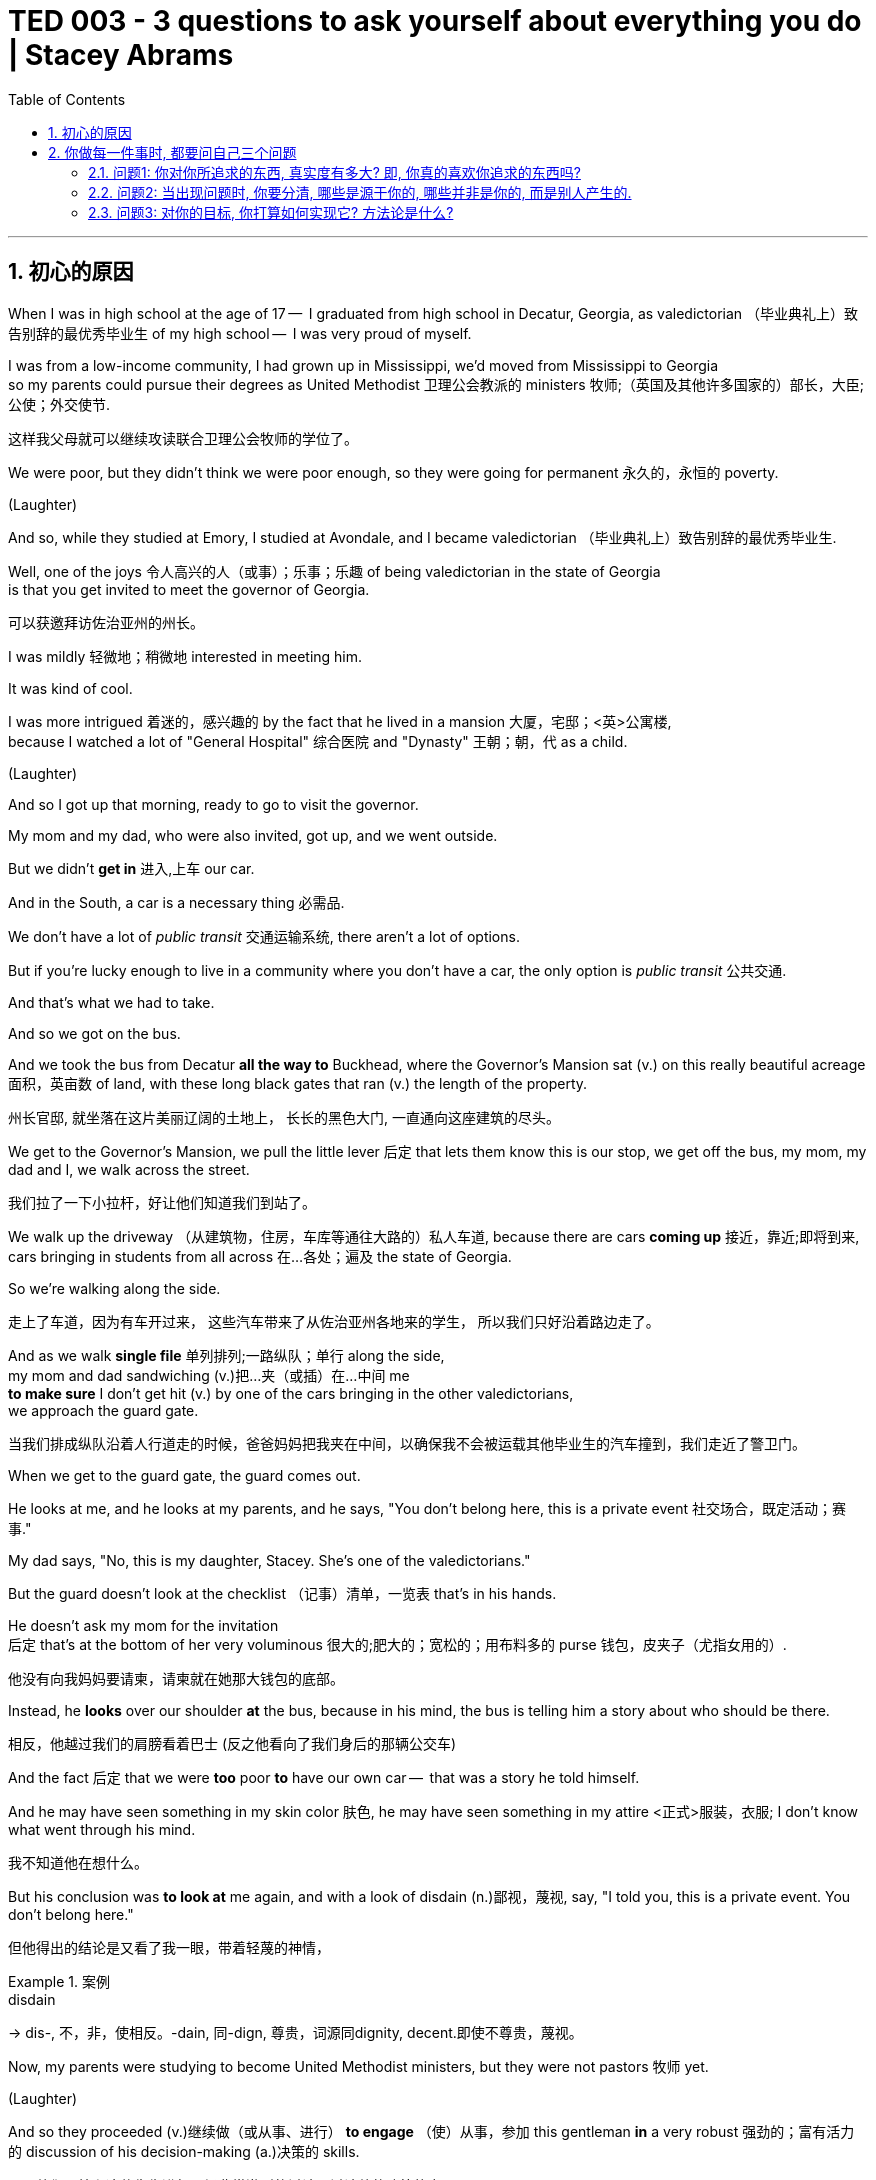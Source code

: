 
= TED 003 - 3 questions to ask yourself about everything you do | Stacey Abrams
:toc: left
:toclevels: 3
:sectnums:
:stylesheet: ../../myAdocCss.css

'''

== 初心的原因

When I was in high school at the age of 17 --  I graduated from high school in Decatur, Georgia,  as valedictorian （毕业典礼上）致告别辞的最优秀毕业生 of my high school --  I was very proud of myself.



I was from a low-income community, I had grown up in Mississippi,  we'd moved from Mississippi to Georgia   +
so my parents could pursue their degrees as United Methodist  卫理公会教派的 ministers 牧师;（英国及其他许多国家的）部长，大臣;公使；外交使节.

[.my2]
这样我父母就可以继续攻读联合卫理公会牧师的学位了。

We were poor, but they didn't think we were poor enough,  so they were going for permanent  永久的，永恒的 poverty.

(Laughter)   +

And so, while they studied at Emory,  I studied at Avondale, and I became valedictorian （毕业典礼上）致告别辞的最优秀毕业生.

Well, one of the joys 令人高兴的人（或事）；乐事；乐趣 of being valedictorian in the state of Georgia +
is that  you get invited to meet the governor of Georgia.

[.my2]
可以获邀拜访佐治亚州的州长。

I was mildly 轻微地；稍微地 interested in meeting him.

It was kind of cool.

I was more intrigued  着迷的，感兴趣的 by the fact that  he lived in a mansion 大厦，宅邸；<英>公寓楼,   +
because I watched a lot of "General Hospital" 综合医院 and "Dynasty" 王朝；朝，代  as a child.


(Laughter)

And so I got up that morning, ready to go to visit the governor.

My mom and my dad, who were also invited, got up,  and we went outside.

But we didn't *get in* 进入,上车 our car.

And in the South, a car is a necessary thing 必需品.

We don't have a lot of _public transit_ 交通运输系统, there aren't a lot of options.

But if you're lucky enough to live in a community  where you don't have a car,  the only option is _public transit_ 公共交通.

And that's what we had to take.

And so we got on the bus.

And we took the bus from Decatur *all the way to* Buckhead,  where the Governor's Mansion sat (v.) on this really beautiful acreage 面积，英亩数 of land,  with these long black gates that ran (v.) the length of the property.

[.my2]
州长官邸, 就坐落在这片美丽辽阔的土地上，
长长的黑色大门, 一直通向这座建筑的尽头。

We get to the Governor's Mansion,  we pull the little lever 后定 that lets them know this is our stop,  we get off the bus,  my mom, my dad and I, we walk across the street.

[.my2]
我们拉了一下小拉杆，好让他们知道我们到站了。

We walk up the driveway  （从建筑物，住房，车库等通往大路的）私人车道, because there are cars *coming up* 接近，靠近;即将到来,   +
cars bringing in students from all across 在…各处；遍及 the state of Georgia.

So we're walking along the side.

[.my2]
走上了车道，因为有车开过来，
这些汽车带来了从佐治亚州各地来的学生，
所以我们只好沿着路边走了。

And as we walk *single file* 单列排列;一路纵队；单行 along the side,   +
my mom and dad sandwiching (v.)把…夹（或插）在…中间 me  +
*to make sure* I don't get hit (v.) by one of the cars  bringing in the other valedictorians,   +
we approach the guard gate.

[.my2]
当我们排成纵队沿着人行道走的时候，爸爸妈妈把我夹在中间，以确保我不会被运载其他毕业生的汽车撞到，我们走近了警卫门。

When we get to the guard gate, the guard comes out.

He looks at me, and he looks at my parents,  and he says, "You don't belong here, this is a private event 社交场合，既定活动；赛事."

My dad says, "No, this is my daughter, Stacey.  She's one of the valedictorians."

But the guard doesn't look at the checklist （记事）清单，一览表 that's in his hands.

He doesn't ask my mom for the invitation   +
后定 that's at the bottom of her very voluminous 很大的;肥大的；宽松的；用布料多的 purse 钱包，皮夹子（尤指女用的）.

[.my2]
他没有向我妈妈要请柬，请柬就在她那大钱包的底部。

Instead, he *looks* over our shoulder *at* the bus,  because in his mind, the bus is telling him a story about who should be there.

[.my2]
相反，他越过我们的肩膀看着巴士 (反之他看向了我们身后的那辆公交车)

And the fact 后定 that we were *too* poor *to* have our own car --  that was a story he told himself.

And he may have seen something in my skin color 肤色,  he may have seen something in my attire  <正式>服装，衣服;  I don't know what went through his mind.

[.my2]
我不知道他在想什么。

But his conclusion was *to look at* me again,  and with a look of disdain (n.)鄙视，蔑视, say,  "I told you, this is a private event. You don't belong here."

[.my2]
但他得出的结论是又看了我一眼，带着轻蔑的神情，

[.my1]
.案例
====
.disdain
-> dis-, 不，非，使相反。-dain, 同-dign, 尊贵，词源同dignity, decent.即使不尊贵，蔑视。
====

Now, my parents were studying to become United Methodist ministers,  but they were not pastors 牧师 yet.

(Laughter)

And so they proceeded (v.)继续做（或从事、进行） *to engage* （使）从事，参加 this gentleman  *in* a very robust 强劲的；富有活力的 discussion of his decision-making (a.)决策的 skills.

[.my2]
于是他们开始和这位先生进行一场非常激烈的讨论，讨论他的决策能力。

(Laughter)

My father may have mentioned that  +
he was going *to spend (v.) eternity* 无穷无尽的时间；永恒，永久；永生 in a very fiery (a.)火一般的；火的;充满激情的；（尤指）怒气冲冲的;暴躁的；易怒的 place   +
if he didn't find my name on that checklist.

[.my2]
父亲似乎向我提到过，如果那个警卫员没在名单上找我的名字的话, 他将和他一直激烈地讨论下去。


And indeed, the man checks (v.) the checklist eventually  最终，结果,  and he found my name, and he let us inside.

But I don't remember meeting the governor of Georgia.

I don't recall (v.)记起，回想起 meeting my fellow valedictorians  from 180 school districts 区域；地域.

[.my2]
但我已经想不起与佐治亚州州长会面的情形了，也记不清来自180个学校的和我一样的学生代表。

The only #clear memory# I have #of# that day   +
was a man standing in front of the most powerful place in Georgia,   +
looking at me and telling me I don't belong.

And so *I decided*, 20-some-odd （用于数字后）大约，左右 years later,  *to be* the person who *got to* 有机会,能够 open the gates.

[.my2]
“成为那个能够打开大门的人”或“有机会成为打开大门的人”。这里的“打开大门”是比喻意义，暗指突破障碍、实现改变，尤其是与前面提到的“不属于这里”的经历形成对比.

[.my1]
.案例
====
get to 常用于表达某人有机会、能做某事，或有权去做某事。
- I got to meet my favorite author last week. 我上周有机会见到了我最喜欢的作者。
====

(Cheers)  (Applause)

Unfortunately, you may have read the rest of the story.

It didn't quite *work out* 成功地发展 that way.

[.my2]
事实并不全如所愿。

And now I'm tasked (v.)交给某人（任务）；派给某人（工作） with figuring out: How do I move forward?   +
Because, you see, I didn't just want to open the gates for young black women   +
who had been underestimated (v.)低估；看轻 and told they don't belong.

[.my2]
而我现在的任务是弄清楚：我该如何前进？
因为，我并不只是想为那些被低估
并且被告诉不属于这里的年轻黑人女性打开大门。

I wanted to open those gates for Latinas and for Asian Americans.

I wanted to open those gates for the undocumented 无事实证明的；无正式文件的 and the documented 备有证明文件的.

[.my2]
我想为那些有证和无证的人们打开大门；

I wanted to open those gates *as* an ally 盟友，支持者 of the LGBTQ community.

I wanted to open those gates  for the families  +
that *have to* 必须,不得不 call 称呼；把…叫做;认为…是；把…看作 themselves the victims of gun violence.

[.my2]
为那些不得不称自己为枪支暴力受害者的家庭, 打开大门。

I wanted to open those gates wide for everyone in Georgia,  because that is our state, and this is our nation,  and we all belong here.

(Cheers)  (Applause)

But what I recognized is that  +
the first try wasn't enough.

And my question became: How do I move forward?   +
How do I get beyond the bitterness 苦味；苦难；怨恨  +
and the sadness 悲伤，悲痛  +
and the lethargy 无精打采；没有热情；冷漠  +
and watching an inordinate (a.)过度的；无节制的；紊乱的 amount of television as I eat ice cream?  //即, 如何避免雄心沉沦

[.my1]
.案例
====
.lethargy
-> 来自希腊语lethargia,遗忘，忘却，lethe,忘记，词源同latent,Lethe,argos,无精神，来自a-,无，没有，-erg,工作，趋动，词源同work,synergy.即如同游魂，无精打采，冷漠。
====

(Laughter)

'''

== 你做每一件事时, 都要问自己三个问题

What do I do next?
And I'm going to do what I've always done.

I'm going to move forward, because *going backwards* isn't an option   +
and standing still 静止不动 is not enough.

(Applause)

You see, I began my race 竞争；角逐 for governor   +
by analyzing (v.) _who I was_ and _what I wanted to be_.

[.my2]
我在竞选州长之初, 就分析了我是谁，我想成为什么样的人。

And there are three questions I *ask* myself *about* everything I do,   +
*whether* it's running for office 竞选公职 *or* starting a business;   +
when I decided to start the New Georgia Project  to _register people_ to vote (v.);   +
*or* when I started the latest action, Fair Fight 公平斗争 Georgia.

[.my2]
对我做的每一件事，我都会问自己三个问题，
无论是当我在竞选, 还是创业时;
当我决定启动新佐治亚州项目, 让选民去登记选票时；
当我开始最新倡议 Fair Fight Georgia时。


No matter what I do, I ask myself three questions:   +
What do I want?   +
Why do I want it?   +
And how do I get it?   +
And in this case, I know what I want.

I want change.

That is what I want.

'''

=== 问题1: 你对你所追求的东西, 真实度有多大? 即, 你真的喜欢你追求的东西吗?

But the question is:  What change do I want to see?   +
And I know that the questions I have to ask myself are:  +

One, am I honest about the scope （做或实现某事的）机会，能力 of my ambition?   +
Because it's easy to figure out that /once you didn't get what you wanted,   +
then maybe you *should have set* your sights 视力范围；视野 a little lower,   +
but I'm here to tell you to be aggressive (a.)挑衅的；侵略的；富于攻击性的;志在必得的 about your ambition.

[.my1]
.案例
====
.scope
~ (for sth) |~ (for sb) (to do sth) :the opportunity or ability to do or achieve sth （做或实现某事的）机会，能力 +
SYN potential +
•First try to do something that is within your scope . 你先试着做一件自己力所能及的事。 +
•There's still plenty of scope for improvement.还有很大的改进余地。

.should have + done 过去分词：
表示对过去的事情进行反思，意思是“本应该……但没有”。 +
- You should have studied harder for the test. （你本应该更努力复习考试。）
====

[.my2]
====
第一，我对自己的抱负是否诚实？
因为一旦你没有得到你想要的, 你就很容易发现这一点.
也许你**本应该**把你的眼光放低一点，
但是我在这告诉你, #一定要对自己的目标有进取心。不要让挫折阻碍你。#

**注意: maybe you should have set your sights a little lower 表面上看起来貌似作者在说, “也许你本应该把目标定得低一些, 可能更容易实现，结果会好一点。” 但其实, 在整个语境中，作者实际上是在鼓励听众不要因此降低目标，而是积极追求自己的雄心壮志。所以这句话更多是一种反面论点，**用来对比后续的观点：要有侵略性地追求自己的目标，不要轻易妥协。
====

Do not allow setbacks 挫折；阻碍 to set you back.

(Applause)

'''

=== 问题2: 当出现问题时, 你要分清, 哪些是源于你的, 哪些并非是你的, 而是别人产生的.

Number two, let yourself understand your mistakes.
But also understand their mistakes,  because, as women *in particular*,  we're taught that if something doesn't work out,  it's probably our fault.

[.my2]
第二，要清楚自己的错误。
但同时也要清楚他人的错误。
因为，尤其作为女性，
大家总认为如果事情没有成功，
那肯定是我们的问题。

And usually, there is something we could do better,  but we've been told (v.) not to investigate too much  what the other side *could have done* 本可以做某事.

[.my2]
通常，有些事情我们可以做得更好，但我们被告知不要过多地调查对方本可以做的事情。

And this isn't partisan (a.n.)（对某个人、团体或思想）过分支持的，偏护的，盲目拥护的;坚定的支持者；铁杆拥护者; 党派的,具有党派偏见的 -- it's people.

[.my2]
这不是关于党派立场的问题，而是关于人性的普遍现象。 +
(这句话旨在说明，女性在面对挫折或失败时, 常常被教导认为是自身的问题，但实际上这种现象并不局限于某个特定群体或党派，而是普遍的人性现象。)


We're too often told that our mistakes are ours alone,  but victory is a shared benefit.

[.my2]
我们经常被告知错误是我们自己的，
但胜利又是大家共同享有的利益。

And so what I tell you to do is understand your mistakes,  but understand the mistakes of others.

And be clearheaded (a.)头脑清楚的 about it.

And be honest with yourself and honest with those who support you.

But once you know what you want,  understand why you want it.

And even though it feels good, revenge 报复，报仇；报复欲望，复仇心 is not a good reason.

(Laughter)

Instead, make sure you want it  *because* there's something *not* that you should do,  *but* something you must do.

[.my2]
还有，#确保你想做一件事情
不是因为你应该这么做，
而是因为必须要这么做。#

It has to be something 后定 that doesn't allow you to sleep at night  *unless* you're dreaming about it;   +
something that *wakes you up* in the morning /and gets you excited 激动的，兴奋的 about it;   +
or something that makes you so angry,  you know you have to do something about it.

[.my2]
#这一定是令你晚上
魂牵梦萦的事情；
或者是早上醒来就足够让你兴奋的事情；#
又或者是能够让你很愤怒的事情，
你知道你必须要做点什么。

But know why you're doing it.

And know why it must be done.

You've listened to women from across this world  *talk about* why things have to happen.

[.my2]
你们应该听过很多世界各地的女性
谈论过为什么有些事必须去做。

But figure out what the "why" is for you,  because `主` *jumping from* the "what" *to* the "do"  `系` is meaningless if you don't know why.


Because when it gets hard, when it gets tough (a.)困难的，棘手的；艰难的，困苦的，难熬的,  when your friends *walk away 远离，摆脱 from* you,  when your supporters forget you,  when you don't win your first race --  if you don't know why, you can't try again.

[.my2]
即, #如果你对你所做的, 背后没有坚实的信念支撑的话, 你一旦遇到困难阻力, 阻力越大, 你就不会撑住, 而更会轻易放弃它.# 比如, 你对"设计"这个工作没真正兴趣, 一旦加班压力增大, 你就会轻易放弃掉它. 的确如此.


'''

=== 问题3: 对你的目标, 你打算如何实现它? 方法论是什么?

So, first know (v.) what you want.

Second, know why you want it,  but third, know how you're going to get it done.

[.my2]
第三，你要知道你将如何实现它。

I faced a few obstacles 障碍；障碍物；阻碍 in this race.

(Laughter)

Just a few.

[.my2]
有过几次。

But in the pursuit,  I became the first black woman to ever 曾经，从来，在任何时候 become _the nominee 被提名者，被任命者 for governor_ 州长 in the history of the United States of America for a major party.

[.my2]
但在追求的过程中，我成为了美国历史上第一位 被主要政党提名为州长的黑人女性。

(Cheers)  (Applause)

But more importantly, in this process,  we *turned out* 出席（某项活动）；在场; 动员,使…参加投票 1.2 million African American voters in Georgia.


That is *more* voters 选民，投票人 *than* voted (v.) on _the Democratic side_ of the ticket 票；券 in 2014.

[.my2]
这比2014年投票支持民主党的选民还要多。

(Applause)

Our campaign （有计划的）活动，运动 tripled (v.)成三倍，增至三倍 the number of Latinos 拉丁美洲人 who believed their voices mattered (v.) in the state of Georgia.

[.my2]
我们的竞选活动, 使得相信他们的呼声对佐治亚州很重要的拉美裔人的数, 量翻了三倍。

We tripled (v.) the number of Asian Americans   +
who stood up and said, "This is our state, too."

Those are successes 后定 that tell me how I can get it done.

[.my2]
这些成功事例告诉我如何能把事情做好。

But they also let me understand `主` the obstacles `系` aren't insurmountable 不能克服的；不能超越的；难以对付的.

They're just a little high.

But I also understand  that there are three things that always *hold us hostage* 人质.

The first is finances.

Now, you may have heard, I'm in a little bit of debt.

[.my2]
我欠了一点债

If you didn't hear about it, you did not go outside 离开室内;出门.

(Laughter)

And finances are something that *holds us back* 拦阻；阻挡 so often,  our dreams are bounded by how much we have in resources.

[.my2]
我们的梦想, 受到我们拥有多少资源的限制

But we hear again and again  the stories 故事 of those 后定 who overcome (v.) those resource challenges.

But you can't overcome something you don't talk about.

And that's why I didn't allow them to debt-shame (v.)用债务来羞辱 me in my campaign.

I didn't allow anyone to tell me that  +
my lack of opportunity  was a reason to disqualify (v.)取消…的资格 me from running.

And believe me, people tried to tell me I shouldn't run 参加竞选.

Friends told me not to run.

Allies told me not to run.

"USA Today" mentioned (v.)提到；写到；说到 maybe I shouldn't run.

[.my2]
就连”今日美国“也曾报道说，或许我不该参加竞选。

(Laughter)

But no matter who it was,  I understood that finances are often a reason we don't let ourselves dream.

[.my2]
我明白, 财务问题往往是我们不敢梦想的原因。

I can't say that you will always overcome those obstacles,  but I will tell you, you will be damned (v.)强烈指责；谴责；狠狠批评;令（某人）下地狱 if you do not try.

[.my2]
#我不能说你能一直克服那些障碍，
但是我想告诉你，如果连尝试都不敢，那你注定完蛋。#

(Applause)

The second is fear.

And fear is real.

It is paralyzing 使…瘫痪，使…麻痹.

It is terrifying 吓人的，令人害怕的.

But it can also be energizing
给（某人）增添能量（或精力、活力、干劲）,  because once you know what you're afraid of,  you can *figure out* 弄清楚，弄明白; 找到答案，解决 how to get around 绕过，规避 it.

And the third is fatigue 疲乏，厌倦.

Sometimes you just get tired of trying.

You get tired of reading about _processes 过程；进程 and politics  and the things_ that stop you from getting where you want to be.

Sometimes, fatigue means that we *accept* (v.) position *instead of* power.

[.my2]
有时候，疲劳意味着, 我们甘愿接受位置, 而非权力。

We let someone give us a title as a consolation (n.)安慰，起安慰作用的人（物） prize,  rather than 而不是 realizing (v.) we know _what we want_ and _we're going to get it_,  even if we're tired.

[.my2]
我们让别人给我们一个头衔作为安慰奖，
而非我们认识到, 我们知道自己想要什么, 并会努力实现梦想，即便我们会疲劳。 +
(我们让别人把一个头衔当作安慰奖给了我们，而没有意识到，我们清楚自己想要什么，并且即使感到疲惫，也会去争取实现它。)

That's why God created (v.) naps （日间的）小睡，打盹.

(Laughter)

But we also learn in those moments  that  +
fatigue is an opportunity to evaluate (v.)评价，评估，估值 how much we want it.

Because if you are beaten (v.)打败 down,  if you have worked (v.) as hard as you can,  if you have done everything you said you should,  and it still doesn't work out 成功，顺利进行,  fatigue can *sap* (v.)使削弱，使虚弱 you *of* your energy.

[.my2]
如果你尽可能地努力了，
如果你应该做的都做了，
当仍然无济于事，
疲劳就会消耗你的精力。

[.my1]
.案例
====
.sap
[ VN] ~ sth | ~ sb (of sth) : to make sth/sb weaker; to destroy sth gradually使虚弱；削弱；逐渐破坏 +
-> 来自中古法语 saper,挖地道，来自拉丁语 sappa,铲子，词源可能同 spade,铲子。其比喻义削 弱，破坏可能受上一词义影响。
====

But that's why _you go back to the "why" of it_.

[.my2]
但这就是为什么你要回到“为什么”的原因。

Because I know  +
we *have to* have women  +
who *speak for* the voiceless  无声的；沉默的.

[.my2]
因为我知道，我们必须要有"为弱势群体说话的女性"。

I know we *have to* have people of good conscience  良知，良心 +
who stand up against oppression 压迫，压制.

[.my2]
我知道我们必须要有良知的人们
站出来反抗压迫。

I know we have to have people   +
who understand that social justice belongs to us all.

And *that wakes (v.) me up* every morning,  and *that makes me fight* even harder.

[.my2]
这让我每天早上醒来，
让我更加努力地奋斗。

Because I am moving forward, knowing what is in my past.

[.my2]
因为我在前进，知道我的过去是什么样。


I know the obstacles they have for me.

[.my2]
我知道他们为我设置的障碍。

I know what they're going to do,  and I'm fairly  相当地，颇 certain (a.) they're energizing 使充满热情;为…提供电力（或能量）；使通电 and creating new obstacles now.


But they've got four years to figure it out.

[.my2]
但他们有四年的时间来搞清楚这个问题。

(Laughter)  (Applause)

Maybe two.

(Cheers)  (Applause)

But here's my point:  I know what I want, and that is justice.

[.my2]
我知道我要什么，那就是公正。

I know why I want it,  because poverty 贫穷，贫困 is immoral 不道德的，邪恶的, and it is a stain 污点，污渍 on our nation.

And I know how I'm going to get it:  by moving forward every single day.

Thank you so much.

(Cheers)  (Applause)

'''